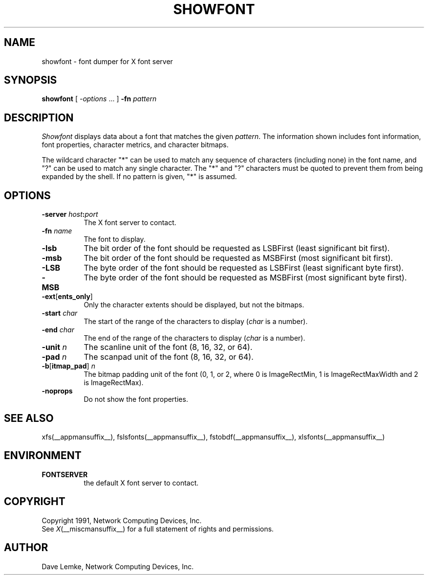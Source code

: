 .\" $XConsortium: showfont.man,v 1.3 94/04/11 14:29:57 gildea Exp $
.\" $XFree86: xc/programs/showfont/showfont.man,v 1.3 2000/02/17 14:00:33 dawes Exp $
.TH SHOWFONT __appmansuffix__ __xorgversion__
.SH NAME
showfont \- font dumper for X font server
.SH SYNOPSIS
.B showfont
[
.I \-options
\&.\|.\|. ]
.B \-fn
.I pattern
.SH DESCRIPTION
.I Showfont
displays data about a font that matches the given \fIpattern\fP.
The information shown includes font information, font properties,
character metrics, and character bitmaps.
.PP
The wildcard character "*" can be used to match any sequence of
characters (including none) in the font name,
and "?" can be used to match any single character.
The "*" and "?" characters must be quoted to prevent them from
being expanded by the shell.
If no pattern is given, "*" is assumed.
.SH "OPTIONS"
.TP 8
.B \-server \fIhost\fP:\fIport\fP
The X font server to contact.
.TP 8
.BI \-fn " name"
The font to display.
.TP 8
.B \-lsb
The bit order of the font should be requested as LSBFirst
(least significant bit first).
.TP 8
.B \-msb
The bit order of the font should be requested as MSBFirst
(most significant bit first).
.TP 8
.B \-LSB
The byte order of the font should be requested as LSBFirst
(least significant byte first).
.TP 8
.B \-MSB
The byte order of the font should be requested as MSBFirst
(most significant byte first).
.TP 8
.B \-ext\fR[\fPents_only\fR]\fP
Only the character extents should be displayed, but not the bitmaps.
.TP 8
.BI \-start " char"
The start of the range of the characters to display
(\fIchar\fP is a number).
.TP 8
.BI \-end " char"
The end of the range of the characters to display
(\fIchar\fP is a number).
.TP 8
.BI \-unit " n"
The scanline unit of the font (8, 16, 32, or 64).
.TP 8
.BI \-pad " n"
The scanpad unit of the font (8, 16, 32, or 64).
.TP 8
.BI \-b\fR[\fPitmap_pad\fR]\fP " n"
The bitmap padding unit of the font (0, 1, or 2,
where 0 is ImageRectMin, 1 is ImageRectMaxWidth and 2 is ImageRectMax).
.TP 8
.B \-noprops
Do not show the font properties.
.SH "SEE ALSO"
xfs(__appmansuffix__), fslsfonts(__appmansuffix__), 
fstobdf(__appmansuffix__), xlsfonts(__appmansuffix__)
.SH ENVIRONMENT
.TP 8
.B FONTSERVER
the default X font server to contact.
.SH COPYRIGHT
Copyright 1991, Network Computing Devices, Inc.
.br
See \fIX\fP(__miscmansuffix__) for a full statement of rights and permissions.
.SH AUTHOR
Dave Lemke, Network Computing Devices, Inc.
